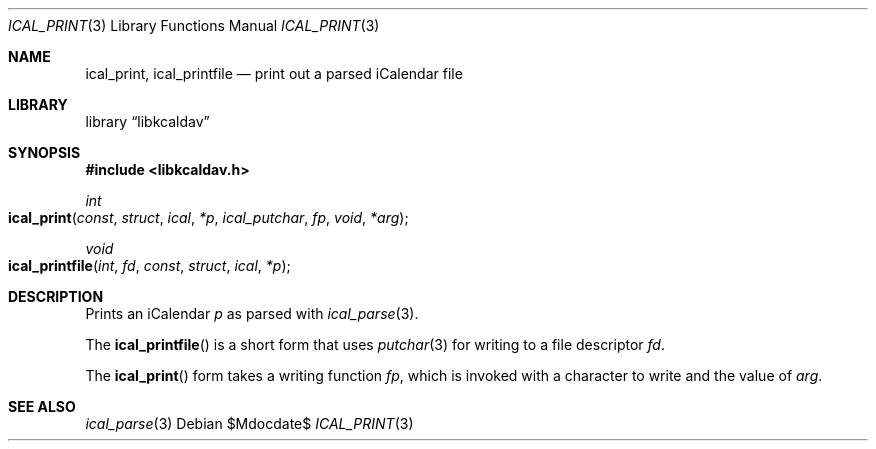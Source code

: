 .\"	$OpenBSD$
.\"
.\" Copyright (c) 2020 Kristaps Dzonsons <kristaps@bsd.lv>
.\"
.\" Permission to use, copy, modify, and distribute this software for any
.\" purpose with or without fee is hereby granted, provided that the above
.\" copyright notice and this permission notice appear in all copies.
.\"
.\" THE SOFTWARE IS PROVIDED "AS IS" AND THE AUTHOR DISCLAIMS ALL WARRANTIES
.\" WITH REGARD TO THIS SOFTWARE INCLUDING ALL IMPLIED WARRANTIES OF
.\" MERCHANTABILITY AND FITNESS. IN NO EVENT SHALL THE AUTHOR BE LIABLE FOR
.\" ANY SPECIAL, DIRECT, INDIRECT, OR CONSEQUENTIAL DAMAGES OR ANY DAMAGES
.\" WHATSOEVER RESULTING FROM LOSS OF USE, DATA OR PROFITS, WHETHER IN AN
.\" ACTION OF CONTRACT, NEGLIGENCE OR OTHER TORTIOUS ACTION, ARISING OUT OF
.\" OR IN CONNECTION WITH THE USE OR PERFORMANCE OF THIS SOFTWARE.
.\"
.Dd $Mdocdate$
.Dt ICAL_PRINT 3
.Os
.Sh NAME
.Nm ical_print ,
.Nm ical_printfile
.Nd print out a parsed iCalendar file
.Sh LIBRARY
.Lb libkcaldav
.Sh SYNOPSIS
.In libkcaldav.h
.Ft int
.Fo ical_print
.Fa const struct ical *p
.Fa ical_putchar fp
.Fa void *arg
.Fc
.Ft void
.Fo ical_printfile
.Fa int fd
.Fa const struct ical *p
.Fc
.Sh DESCRIPTION
Prints an iCalendar
.Fa p
as parsed with
.Xr ical_parse 3 .
.Pp
The
.Fn ical_printfile
is a short form that uses
.Xr putchar 3
for writing to a file descriptor
.Fa fd .
.Pp
The
.Fn ical_print
form takes a writing function
.Fa fp ,
which is invoked with a character to write and the value of
.Fa arg .
.\" The following requests should be uncommented and used where appropriate.
.\" .Sh CONTEXT
.\" For section 9 functions only.
.\" .Sh RETURN VALUES
.\" For sections 2, 3, and 9 function return values only.
.\" .Sh ENVIRONMENT
.\" For sections 1, 6, 7, and 8 only.
.\" .Sh FILES
.\" .Sh EXIT STATUS
.\" For sections 1, 6, and 8 only.
.\" .Sh EXAMPLES
.\" .Sh DIAGNOSTICS
.\" For sections 1, 4, 6, 7, 8, and 9 printf/stderr messages only.
.\" .Sh ERRORS
.\" For sections 2, 3, 4, and 9 errno settings only.
.Sh SEE ALSO
.Xr ical_parse 3
.\" .Sh STANDARDS
.\" .Sh HISTORY
.\" .Sh AUTHORS
.\" .Sh CAVEATS
.\" .Sh BUGS
